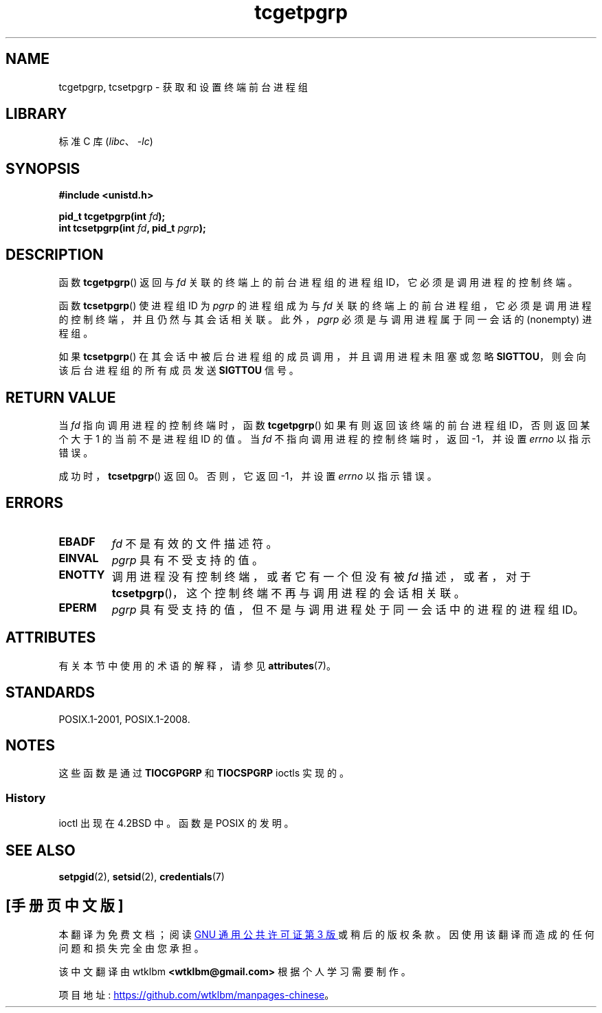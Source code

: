 .\" -*- coding: UTF-8 -*-
'\" t
.\" Copyright (C) 2002 Andries Brouwer <aeb@cwi.nl>
.\"
.\" SPDX-License-Identifier: Linux-man-pages-copyleft
.\"
.\"*******************************************************************
.\"
.\" This file was generated with po4a. Translate the source file.
.\"
.\"*******************************************************************
.TH tcgetpgrp 3 2022\-12\-15 "Linux man\-pages 6.03" 
.SH NAME
tcgetpgrp, tcsetpgrp \- 获取和设置终端前台进程组
.SH LIBRARY
标准 C 库 (\fIlibc\fP、\fI\-lc\fP)
.SH SYNOPSIS
.nf
\fB#include <unistd.h>\fP
.PP
\fBpid_t tcgetpgrp(int \fP\fIfd\fP\fB);\fP
\fBint tcsetpgrp(int \fP\fIfd\fP\fB, pid_t \fP\fIpgrp\fP\fB);\fP
.fi
.SH DESCRIPTION
.\" The process itself may be a background process.
函数 \fBtcgetpgrp\fP() 返回与 \fIfd\fP 关联的终端上的前台进程组的进程组 ID，它必须是调用进程的控制终端。
.PP
函数 \fBtcsetpgrp\fP() 使进程组 ID 为 \fIpgrp\fP 的进程组成为与 \fIfd\fP
关联的终端上的前台进程组，它必须是调用进程的控制终端，并且仍然与其会话相关联。 此外，\fIpgrp\fP 必须是与调用进程属于同一会话的
(nonempty) 进程组。
.PP
如果 \fBtcsetpgrp\fP() 在其会话中被后台进程组的成员调用，并且调用进程未阻塞或忽略 \fBSIGTTOU\fP，则会向该后台进程组的所有成员发送
\fBSIGTTOU\fP 信号。
.SH "RETURN VALUE"
当 \fIfd\fP 指向调用进程的控制终端时，函数 \fBtcgetpgrp\fP() 如果有则返回该终端的前台进程组 ID，否则返回某个大于 1
的当前不是进程组 ID 的值。 当 \fIfd\fP 不指向调用进程的控制终端时，返回 \-1，并设置 \fIerrno\fP 以指示错误。
.PP
成功时，\fBtcsetpgrp\fP() 返回 0。 否则，它返回 \-1，并设置 \fIerrno\fP 以指示错误。
.SH ERRORS
.TP 
\fBEBADF\fP
\fIfd\fP 不是有效的文件描述符。
.TP 
\fBEINVAL\fP
\fIpgrp\fP 具有不受支持的值。
.TP 
\fBENOTTY\fP
调用进程没有控制终端，或者它有一个但没有被 \fIfd\fP 描述，或者，对于 \fBtcsetpgrp\fP()，这个控制终端不再与调用进程的会话相关联。
.TP 
\fBEPERM\fP
\fIpgrp\fP 具有受支持的值，但不是与调用进程处于同一会话中的进程的进程组 ID。
.SH ATTRIBUTES
有关本节中使用的术语的解释，请参见 \fBattributes\fP(7)。
.ad l
.nh
.TS
allbox;
lbx lb lb
l l l.
Interface	Attribute	Value
T{
\fBtcgetpgrp\fP(),
\fBtcsetpgrp\fP()
T}	Thread safety	MT\-Safe
.TE
.hy
.ad
.sp 1
.SH STANDARDS
POSIX.1\-2001, POSIX.1\-2008.
.SH NOTES
这些函数是通过 \fBTIOCGPGRP\fP 和 \fBTIOCSPGRP\fP ioctls 实现的。
.SS History
ioctl 出现在 4.2BSD 中。 函数是 POSIX 的发明。
.SH "SEE ALSO"
\fBsetpgid\fP(2), \fBsetsid\fP(2), \fBcredentials\fP(7)
.PP
.SH [手册页中文版]
.PP
本翻译为免费文档；阅读
.UR https://www.gnu.org/licenses/gpl-3.0.html
GNU 通用公共许可证第 3 版
.UE
或稍后的版权条款。因使用该翻译而造成的任何问题和损失完全由您承担。
.PP
该中文翻译由 wtklbm
.B <wtklbm@gmail.com>
根据个人学习需要制作。
.PP
项目地址:
.UR \fBhttps://github.com/wtklbm/manpages-chinese\fR
.ME 。
